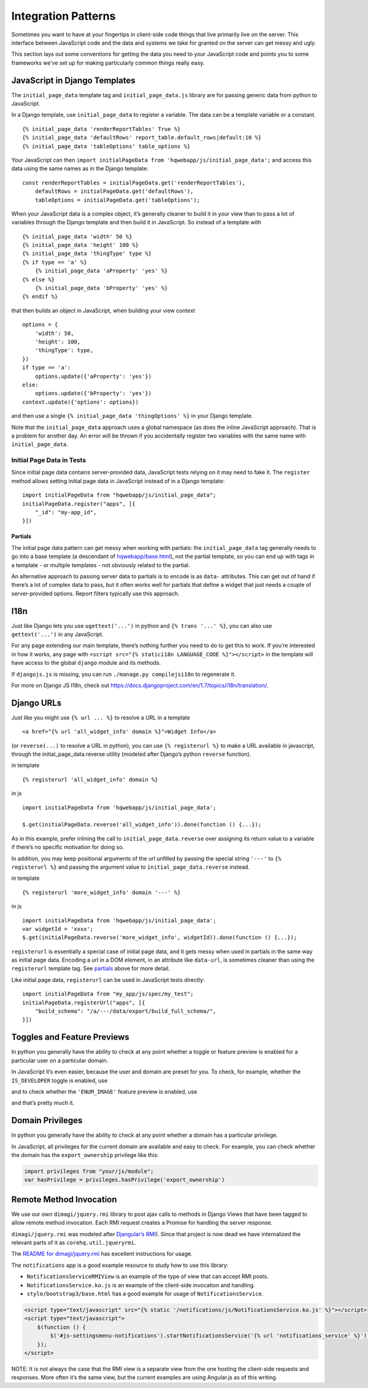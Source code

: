 Integration Patterns
====================

Sometimes you want to have at your fingertips in client-side code things
that live primarily live on the server. This interface between
JavaScript code and the data and systems we take for granted on the
server can get messy and ugly.

This section lays out some conventions for getting the data you need to
your JavaScript code and points you to some frameworks we’ve set up for
making particularly common things really easy.

JavaScript in Django Templates
------------------------------

The ``initial_page_data`` template tag and ``initial_page_data.js``
library are for passing generic data from python to JavaScript.

In a Django template, use ``initial_page_data`` to register a variable.
The data can be a template variable or a constant.

::

   {% initial_page_data 'renderReportTables' True %}
   {% initial_page_data 'defaultRows' report_table.default_rows|default:10 %}
   {% initial_page_data 'tableOptions' table_options %}

Your JavaScript can then ``import initialPageData from 'hqwebapp/js/initial_page_data';``
and access this data using the same names as in the Django template:

::

   const renderReportTables = initialPageData.get('renderReportTables'),
       defaultRows = initialPageData.get('defaultRows'),
       tableOptions = initialPageData.get('tableOptions');

When your JavaScript data is a complex object, it’s generally cleaner to
build it in your view than to pass a lot of variables through the Django
template and then build it in JavaScript. So instead of a template with

::

   {% initial_page_data 'width' 50 %}
   {% initial_page_data 'height' 100 %}
   {% initial_page_data 'thingType' type %}
   {% if type == 'a' %}
       {% initial_page_data 'aProperty' 'yes' %}
   {% else %}
       {% initial_page_data 'bProperty' 'yes' %}
   {% endif %}

that then builds an object in JavaScript, when building your view
context

::

   options = {
       'width': 50,
       'height': 100,
       'thingType': type,
   })
   if type == 'a':
       options.update({'aProperty': 'yes'})
   else:
       options.update({'bProperty': 'yes'})
   context.update({'options': options})

and then use a single ``{% initial_page_data 'thingOptions' %}`` in your
Django template.

Note that the ``initial_page_data`` approach uses a global namespace (as
does the inline JavaScript approach). That is a problem for another day.
An error will be thrown if you accidentally register two variables with
the same name with ``initial_page_data``.

Initial Page Data in Tests
^^^^^^^^^^^^^^^^^^^^^^^^^^

Since initial page data contains server-provided data, JavaScript tests
relying on it may need to fake it. The ``register`` method allows
setting initial page data in JavaScript instead of in a Django template:

::

   import initialPageData from "hqwebapp/js/initial_page_data";
   initialPageData.register("apps", [{
       "_id": "my-app_id",
   }])

Partials
~~~~~~~~

The initial page data pattern can get messy when working with partials:
the ``initial_page_data`` tag generally needs to go into a base template
(a descendant of
`hqwebapp/base.html <https://github.com/dimagi/commcare-hq/tree/master/corehq/apps/hqwebapp/templates/hqwebapp/base.html>`__),
not the partial template, so you can end up with tags in a template - or
multiple templates - not obviously related to the partial.

An alternative approach to passing server data to partials is to encode
is as ``data-`` attributes. This can get out of hand if there’s a lot of
complex data to pass, but it often works well for partials that define a
widget that just needs a couple of server-provided options. Report
filters typically use this approach.

I18n
----

Just like Django lets you use ``ugettext('...')`` in python and
``{% trans '...' %}``, you can also use ``gettext('...')`` in any
JavaScript.

For any page extending our main template, there’s nothing further you
need to do to get this to work. If you’re interested in how it works,
any page with ``<script src="{% statici18n LANGUAGE_CODE %}"></script>``
in the template will have access to the global ``django`` module and its
methods.

If ``djangojs.js`` is missing, you can run ``./manage.py compilejsi18n``
to regenerate it.

For more on Django JS I18n, check out
https://docs.djangoproject.com/en/1.7/topics/i18n/translation/.

Django URLs
-----------

Just like you might use ``{% url ... %}`` to resolve a URL in a template

::

   <a href="{% url 'all_widget_info' domain %}">Widget Info</a>

(or ``reverse(...)`` to resolve a URL in python), you can use
``{% registerurl %}`` to make a URL available in javascript, through the
initial_page_data.reverse utility (modeled after Django’s python
``reverse`` function).

in template

::

   {% registerurl 'all_widget_info' domain %}

in js

::

   import initialPageData from 'hqwebapp/js/initial_page_data';

   $.get(initialPageData.reverse('all_widget_info')).done(function () {...});

As in this example, prefer inlining the call to
``initial_page_data.reverse`` over assigning its return value to a
variable if there’s no specific motivation for doing so.

In addition, you may keep positional arguments of the url unfilled by
passing the special string ``'---'`` to ``{% registerurl %}`` and
passing the argument value to ``initial_page_data.reverse`` instead.

in template

::

   {% registerurl 'more_widget_info' domain '---' %}

in js

::

   import initialPageData from 'hqwebapp/js/initial_page_data';
   var widgetId = 'xxxx';
   $.get(initialPageData.reverse('more_widget_info', widgetId)).done(function () {...});

``registerurl`` is essentially a special case of initial page data, and
it gets messy when used in partials in the same way as initial page
data. Encoding a url in a DOM element, in an attribute like
``data-url``, is sometimes cleaner than using the ``registerurl``
template tag. See
`partials <https://github.com/dimagi/commcare-hq/blob/master/docs/js-guide/integration-patterns.rst#partials>`__
above for more detail.

Like initial page data, ``registerurl`` can be used in JavaScript tests
directly:

::

   import initialPageData from "my_app/js/spec/my_test";
   initialPageData.registerUrl("apps", [{
       "build_schema": "/a/---/data/export/build_full_schema/",
   }])

Toggles and Feature Previews
----------------------------

In python you generally have the ability to check at any point whether a
toggle or feature preview is enabled for a particular user on a
particular domain.

In JavaScript it’s even easier, because the user and domain are preset
for you. To check, for example, whether the ``IS_DEVELOPER`` toggle is
enabled, use

.. code:: javascript
   import toggles from "hqwebapp/js/toggles"

   if (toggles.toggleEnabled('IS_DEVELOPER')) {
    ...

and to check whether the ``'ENUM_IMAGE'`` feature preview is enabled,
use

.. code:: javascript
   import toggles from "hqwebapp/js/toggles"

   if (toggles.previewEnabled('SPLIT_MULTISELECT_CASE_EXPORT')) {
    ...

and that’s pretty much it.


Domain Privileges
----------------------------

In python you generally have the ability to check at any point whether a
domain has a particular privilege.

In JavaScript, all privileges for the current domain are available and
easy to check. For example, you can check whether the domain has the ``export_ownership``
privilege like this:

.. code:: javascript

   import privileges from "your/js/module";
   var hasPrivilege = privileges.hasPrivilege('export_ownership')

Remote Method Invocation
------------------------

We use our own ``dimagi/jquery.rmi`` library to post ajax calls to
methods in Django Views that have been tagged to allow remote method
invocation. Each RMI request creates a Promise for handling the server
response.

``dimagi/jquery.rmi`` was modeled after `Djangular’s
RMI <http://django-angular.readthedocs.org/en/latest/remote-method-invocation.html>`__).
Since that project is now dead we have internalized the relevant parts
of it as ``corehq.util.jqueryrmi``.

The `README for
dimagi/jquery.rmi <http://github.com/dimagi/jquery.rmi>`__ has excellent
instructions for usage.

The ``notifications`` app is a good example resource to study how to use
this library:

-  ``NotificationsServiceRMIView`` is an example of the type of view
   that can accept RMI posts.
-  ``NotificationsService.ko.js`` is an example of the client-side
   invocation and handling.
-  ``style/bootstrap3/base.html`` has a good example for usage of
   ``NotificationsService``.

.. code:: html

   <script type="text/javascript" src="{% static '/notifications/js/NotificationsService.ko.js' %}"></script>
   <script type="text/javascript">
       $(function () {
           $('#js-settingsmenu-notifications').startNotificationsService('{% url 'notifications_service' %}');
       });
   </script>

NOTE: It is not always the case that the RMI view is a separate view
from the one hosting the client-side requests and responses. More often
it’s the same view, but the current examples are using Angular.js as of
this writing.
